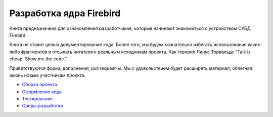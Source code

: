 Разработка ядра Firebird
========================

Книга предназначена для ознакомления разработчиков, которые начинают знакомиться с
устройством СУБД Firebird.

Книга не ставит целью документирование кода. Более того, мы будем сознательно избегать использования каких-либо фрагментов
и отсылать читателя к реальным исходникам проекта. 
Как говорил Линус Торвальдс "Talk is cheap. Show me the code."

Приветствуются форки, дополнения, pull request-ы. Мы с удовольствием будет расширять материал, облегчая жизнь новым участникам проекта.

* `Сборка проекта`_
* `Оформление кода`_
* `Тестирование`_
* `Среды разработки`_

.. _`Сборка проекта`: build.rst
.. _`Оформление кода`: coding_style.rst
.. _`Тестирование`: testing.rst
.. _`Среды разработки`: ides.rst
